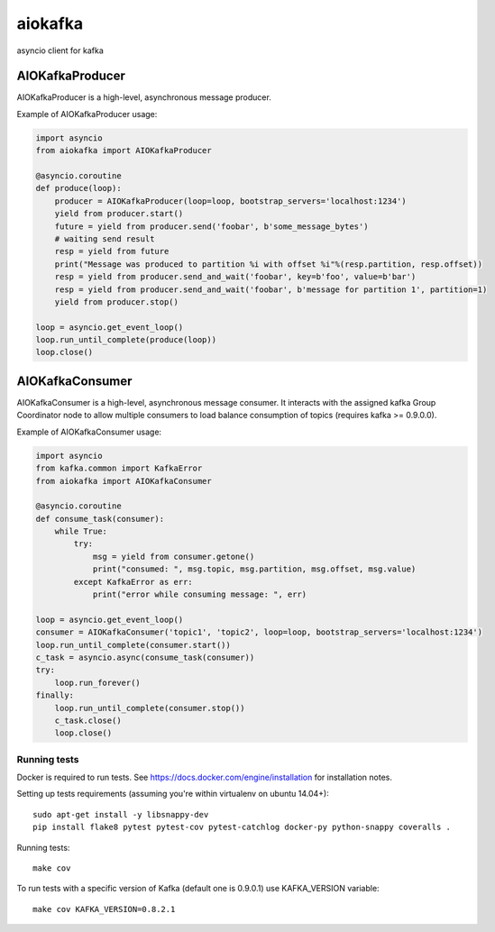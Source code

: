 aiokafka
========
.. image:: https://travis-ci.org/aio-libs/aiokafka.svg?branch=master
    :target: https://travis-ci.org/aio-libs/aiokafka
    :alt: |Build status|
.. image:: https://coveralls.io/repos/aio-libs/aiokafka/badge.png?branch=master
    :target: https://coveralls.io/r/aio-libs/aiokafka?branch=master
    :alt: |Coverage|

asyncio client for kafka


AIOKafkaProducer
****************

AIOKafkaProducer is a high-level, asynchronous message producer.

Example of AIOKafkaProducer usage:

.. code-block:: python

        import asyncio
        from aiokafka import AIOKafkaProducer

        @asyncio.coroutine
        def produce(loop):
            producer = AIOKafkaProducer(loop=loop, bootstrap_servers='localhost:1234')
            yield from producer.start()
            future = yield from producer.send('foobar', b'some_message_bytes')
            # waiting send result
            resp = yield from future
            print("Message was produced to partition %i with offset %i"%(resp.partition, resp.offset))
            resp = yield from producer.send_and_wait('foobar', key=b'foo', value=b'bar')
            resp = yield from producer.send_and_wait('foobar', b'message for partition 1', partition=1)
            yield from producer.stop()

        loop = asyncio.get_event_loop()
        loop.run_until_complete(produce(loop))
        loop.close()


AIOKafkaConsumer
****************

AIOKafkaConsumer is a high-level, asynchronous message consumer.
It interacts with the assigned kafka Group Coordinator node to allow multiple consumers to load balance consumption of topics (requires kafka >= 0.9.0.0).

Example of AIOKafkaConsumer usage:

.. code-block:: python

        import asyncio
        from kafka.common import KafkaError
        from aiokafka import AIOKafkaConsumer

        @asyncio.coroutine
        def consume_task(consumer):
            while True:
                try:
                    msg = yield from consumer.getone()
                    print("consumed: ", msg.topic, msg.partition, msg.offset, msg.value)
                except KafkaError as err:
                    print("error while consuming message: ", err)

        loop = asyncio.get_event_loop()
        consumer = AIOKafkaConsumer('topic1', 'topic2', loop=loop, bootstrap_servers='localhost:1234')
        loop.run_until_complete(consumer.start())
        c_task = asyncio.async(consume_task(consumer))
        try:
            loop.run_forever()
        finally:
            loop.run_until_complete(consumer.stop())
            c_task.close()
            loop.close()


Running tests
-------------

Docker is required to run tests. See https://docs.docker.com/engine/installation for installation notes.

Setting up tests requirements (assuming you're within virtualenv on ubuntu 14.04+)::

    sudo apt-get install -y libsnappy-dev
    pip install flake8 pytest pytest-cov pytest-catchlog docker-py python-snappy coveralls .

Running tests::

    make cov

To run tests with a specific version of Kafka (default one is 0.9.0.1) use KAFKA_VERSION variable::

    make cov KAFKA_VERSION=0.8.2.1

